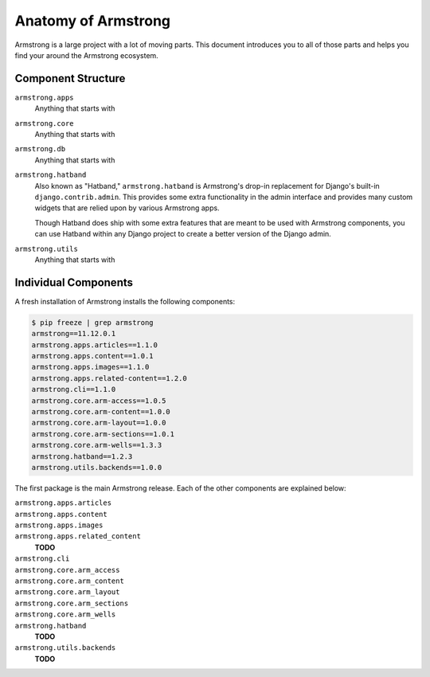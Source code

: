 .. _getting-start/anatomy:

Anatomy of Armstrong
====================
Armstrong is a large project with a lot of moving parts.  This document introduces you to all of those parts and helps you find your around the Armstrong ecosystem.


Component Structure
-------------------
``armstrong.apps``
    Anything that starts with

``armstrong.core``
    Anything that starts with

``armstrong.db``
    Anything that starts with

``armstrong.hatband``
    Also known as "Hatband," ``armstrong.hatband`` is Armstrong's drop-in replacement for Django's built-in ``django.contrib.admin``.  This provides some extra functionality in the admin interface and provides many custom widgets that are relied upon by various Armstrong apps.

    Though Hatband does ship with some extra features that are meant to be used with Armstrong components, you can use Hatband within any Django project to create a better version of the Django admin.

``armstrong.utils``
    Anything that starts with


Individual Components
---------------------
A fresh installation of Armstrong installs the following components:

.. TODO: update with each release
.. code-block:: bash

    $ pip freeze | grep armstrong
    armstrong==11.12.0.1
    armstrong.apps.articles==1.1.0
    armstrong.apps.content==1.0.1
    armstrong.apps.images==1.1.0
    armstrong.apps.related-content==1.2.0
    armstrong.cli==1.1.0
    armstrong.core.arm-access==1.0.5
    armstrong.core.arm-content==1.0.0
    armstrong.core.arm-layout==1.0.0
    armstrong.core.arm-sections==1.0.1
    armstrong.core.arm-wells==1.3.3
    armstrong.hatband==1.2.3
    armstrong.utils.backends==1.0.0

The first package is the main Armstrong release.  Each of the other components are explained below:

``armstrong.apps.articles``
    .. include:: ../../vendor/armstrong.apps.articles/README.rst
       :start-line: 2
       :end-before: Usage

``armstrong.apps.content``
    .. include:: ../../vendor/armstrong.apps.content/README.rst
       :start-line: 2
       :end-before: Usage

``armstrong.apps.images``
    .. include:: ../../vendor/armstrong.apps.images/README.rst
       :start-line: 2
       :end-before: Usage

``armstrong.apps.related_content``
    **TODO**

``armstrong.cli``
    .. include:: ../../vendor/armstrong.cli/README.rst
       :start-line: 2
       :end-before: Usage

``armstrong.core.arm_access``
    .. include:: ../../vendor/armstrong.core.arm_access/README.rst
       :start-line: 2
       :end-before: Usage

``armstrong.core.arm_content``
    .. include:: ../../vendor/armstrong.core.arm_access/README.rst
       :start-line: 2
       :end-before: Usage

``armstrong.core.arm_layout``
    .. include:: ../../vendor/armstrong.core.arm_layout/README.rst
       :start-line: 2
       :end-before: Usage

``armstrong.core.arm_sections``
    .. include:: ../../vendor/armstrong.core.arm_sections/README.rst
       :start-line: 2
       :end-before: Usage


``armstrong.core.arm_wells``
    .. include:: ../../vendor/armstrong.core.arm_wells/README.rst
       :start-line: 2
       :end-before: Usage

``armstrong.hatband``
    **TODO**

``armstrong.utils.backends``
    **TODO**
